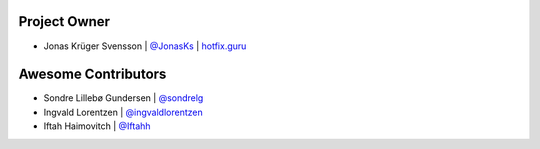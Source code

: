 Project Owner
-------------

* Jonas Krüger Svensson | `@JonasKs <https://github.com/JonasKs>`_ | `hotfix.guru <https://hotfix.guru>`_

Awesome Contributors
--------------------

* Sondre Lillebø Gundersen | `@sondrelg <https://github.com/sondrelg>`_
* Ingvald Lorentzen | `@ingvaldlorentzen <https://github.com/ingvaldlorentzen>`_
* Iftah Haimovitch | `@Iftahh <https://github.com/Iftahh>`_
